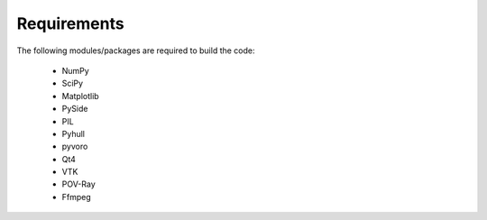 Requirements
============

The following modules/packages are required to build the code:

    * NumPy
    * SciPy
    * Matplotlib
    * PySide
    * PIL
    * Pyhull
    * pyvoro
    * Qt4
    * VTK
    * POV-Ray
    * Ffmpeg
